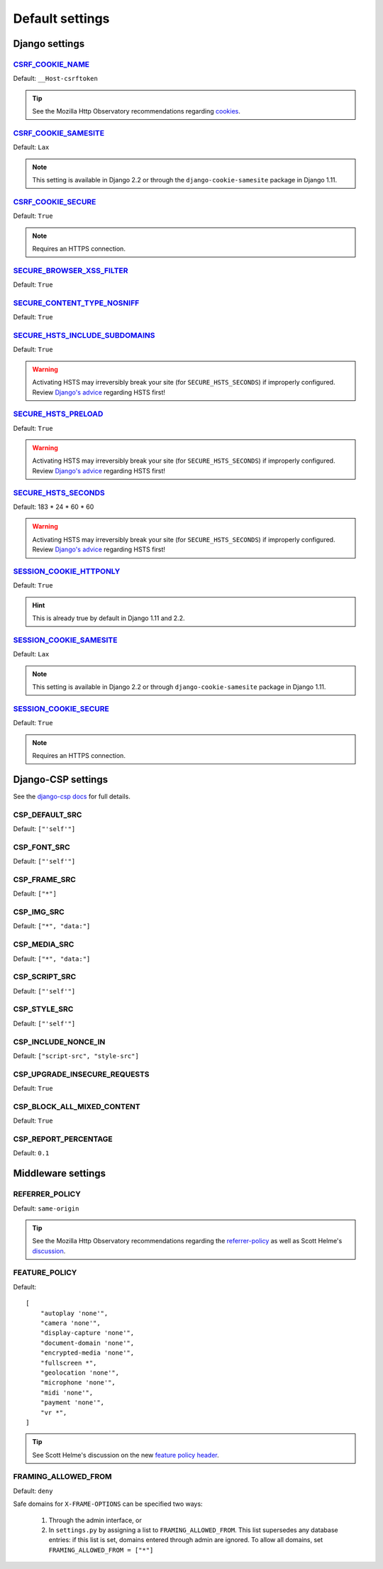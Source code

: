 Default settings
================


Django settings
---------------

CSRF_COOKIE_NAME_
~~~~~~~~~~~~~~~~~

.. _CSRF_COOKIE_NAME: https://docs.djangoproject.com/en/2.2/ref/settings/#csrf-cookie-name

Default: ``__Host-csrftoken``

.. tip::
    See the Mozilla Http Observatory recommendations regarding `cookies <https://infosec.mozilla.org/guidelines/web_security#directives-2>`_.


CSRF_COOKIE_SAMESITE_
~~~~~~~~~~~~~~~~~~~~~

.. _CSRF_COOKIE_SAMESITE: https://docs.djangoproject.com/en/2.2/ref/settings/#csrf-cookie-samesite

Default:  ``Lax``

.. note::
    This setting is available in Django 2.2 or through the ``django-cookie-samesite`` package in Django 1.11.


CSRF_COOKIE_SECURE_
~~~~~~~~~~~~~~~~~~~

.. _CSRF_COOKIE_SECURE: https://docs.djangoproject.com/en/2.2/ref/settings/#csrf-cookie-secure/

Default: ``True``

.. note::
    Requires an HTTPS connection.


SECURE_BROWSER_XSS_FILTER_
~~~~~~~~~~~~~~~~~~~~~~~~~~

.. _SECURE_BROWSER_XSS_FILTER: https://docs.djangoproject.com/en/2.2/ref/settings/#secure-browser-xss-filter

Default: ``True``


SECURE_CONTENT_TYPE_NOSNIFF_
~~~~~~~~~~~~~~~~~~~~~~~~~~~~

.. _SECURE_CONTENT_TYPE_NOSNIFF: https://docs.djangoproject.com/en/2.2/ref/settings/#secure-content-type-nosniff

Default: ``True``


SECURE_HSTS_INCLUDE_SUBDOMAINS_
~~~~~~~~~~~~~~~~~~~~~~~~~~~~~~~

.. _SECURE_HSTS_INCLUDE_SUBDOMAINS: https://docs.djangoproject.com/en/2.2/ref/settings/#secure-hsts-include-subdomains

Default: ``True``

.. warning::
    Activating HSTS may irreversibly break your site (for ``SECURE_HSTS_SECONDS``) if improperly configured.  Review `Django's advice <https://docs.djangoproject.com/en/2.2/ref/middleware/#http-strict-transport-security>`_ regarding HSTS first!


SECURE_HSTS_PRELOAD_
~~~~~~~~~~~~~~~~~~~~

.. _SECURE_HSTS_PRELOAD: https://docs.djangoproject.com/en/2.2/ref/settings/#secure-hsts-preload

Default: ``True``

.. warning::
    Activating HSTS may irreversibly break your site (for ``SECURE_HSTS_SECONDS``) if improperly configured.  Review `Django's advice <https://docs.djangoproject.com/en/2.2/ref/middleware/#http-strict-transport-security>`_ regarding HSTS first!


SECURE_HSTS_SECONDS_
~~~~~~~~~~~~~~~~~~~~

.. _SECURE_HSTS_SECONDS: https://docs.djangoproject.com/en/2.2/ref/settings/#secure-hsts-seconds

Default:  183 * 24 * 60 * 60

.. warning::
    Activating HSTS may irreversibly break your site (for ``SECURE_HSTS_SECONDS``) if improperly configured.  Review `Django's advice <https://docs.djangoproject.com/en/2.2/ref/middleware/#http-strict-transport-security>`_ regarding HSTS first!


SESSION_COOKIE_HTTPONLY_
~~~~~~~~~~~~~~~~~~~~~~~~

.. _SESSION_COOKIE_HTTPONLY: https://docs.djangoproject.com/en/2.2/ref/settings/#session-cookie-httponly

Default:  ``True``

.. hint::
    This is already true by default in Django 1.11 and 2.2.


SESSION_COOKIE_SAMESITE_
~~~~~~~~~~~~~~~~~~~~~~~~

.. _SESSION_COOKIE_SAMESITE: https://docs.djangoproject.com/en/2.2/ref/settings/#session-cookie-samesite

Default:  ``Lax``

.. note::
    This setting is available in Django 2.2 or through ``django-cookie-samesite`` package in Django 1.11.


SESSION_COOKIE_SECURE_
~~~~~~~~~~~~~~~~~~~~~~

.. _SESSION_COOKIE_SECURE: https://docs.djangoproject.com/en/2.2/ref/settings/#session-cookie-secure

Default:  ``True``

.. note::
    Requires an HTTPS connection.

Django-CSP settings
-------------------

See the `django-csp docs <https://django-csp.readthedocs.io/en/latest/>`_ for full details.

CSP_DEFAULT_SRC
~~~~~~~~~~~~~~~

Default: ``["'self'"]``


CSP_FONT_SRC
~~~~~~~~~~~~

Default: ``["'self'"]``


CSP_FRAME_SRC
~~~~~~~~~~~~~

Default: ``["*"]``

CSP_IMG_SRC
~~~~~~~~~~~

Default:  ``["*", "data:"]``


CSP_MEDIA_SRC
~~~~~~~~~~~~~

Default: ``["*", "data:"]``


CSP_SCRIPT_SRC
~~~~~~~~~~~~~~

Default: ``["'self'"]``


CSP_STYLE_SRC
~~~~~~~~~~~~~

Default: ``["'self'"]``


CSP_INCLUDE_NONCE_IN
~~~~~~~~~~~~~~~~~~~~

Default: ``["script-src", "style-src"]``

CSP_UPGRADE_INSECURE_REQUESTS
~~~~~~~~~~~~~~~~~~~~

Default: ``True``

CSP_BLOCK_ALL_MIXED_CONTENT
~~~~~~~~~~~~~~~~~~~~

Default: ``True``

CSP_REPORT_PERCENTAGE
~~~~~~~~~~~~~~~~~~~~~

Default: ``0.1``


Middleware settings
-------------------

REFERRER_POLICY
~~~~~~~~~~~~~~~

Default:  ``same-origin``

.. tip::
    See the Mozilla Http Observatory recommendations regarding the `referrer-policy <https://infosec.mozilla.org/guidelines/web_security#referrer-policy>`_ as well as Scott Helme's `discussion <https://scotthelme.co.uk/a-new-security-header-referrer-policy/>`_.

FEATURE_POLICY
~~~~~~~~~~~~~~

Default: ::

    [
        "autoplay 'none'",
        "camera 'none'",
        "display-capture 'none'",
        "document-domain 'none'",
        "encrypted-media 'none'",
        "fullscreen *",
        "geolocation 'none'",
        "microphone 'none'",
        "midi 'none'",
        "payment 'none'",
        "vr *",
    ]

.. tip::
    See Scott Helme's discussion on the new `feature policy header <https://scotthelme.co.uk/a-new-security-header-feature-policy/>`_.


FRAMING_ALLOWED_FROM
~~~~~~~~~~~~~~~~~~~~

Default: ``deny``

Safe domains for ``X-FRAME-OPTIONS`` can be specified two ways:

  1. Through the admin interface, or
  2. In ``settings.py`` by assigning a list to ``FRAMING_ALLOWED_FROM``.  This list supersedes any database entries: if this list is set, domains entered through admin are ignored.  To allow all domains, set ``FRAMING_ALLOWED_FROM = ["*"]``

